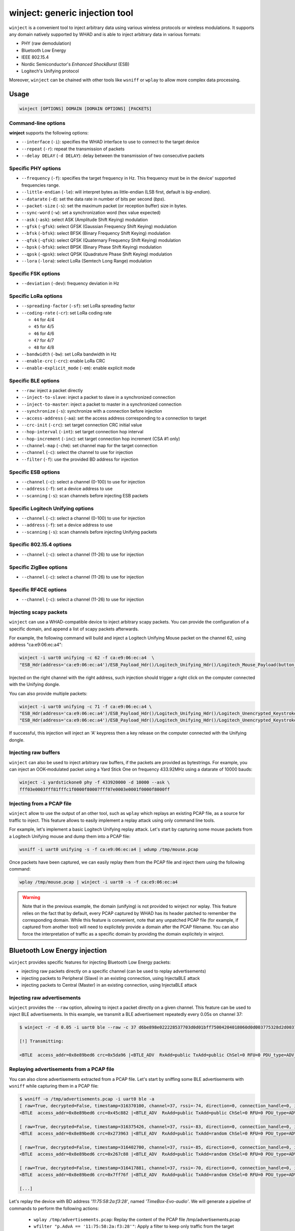 winject: generic injection tool
================================

``winject`` is a convenient tool to inject arbitrary data using various wireless protocols or
wireless modulations. It supports any domain natively supported by WHAD and is able to inject
arbitrary data in various formats:

- PHY (raw demodulation)
- Bluetooth Low Energy
- IEEE 802.15.4
- Nordic Semiconductor's *Enhanced ShockBurst* (ESB)
- Logitech's Unifying protocol

Moreover, ``winject`` can be chained with other tools like ``wsniff`` or ``wplay``
to allow more complex data processing.

Usage
-----

.. code-block:: text

    winject [OPTIONS] DOMAIN [DOMAIN OPTIONS] [PACKETS]


Command-line options
^^^^^^^^^^^^^^^^^^^^

**winject** supports the following options:

* ``--interface`` (``-i``): specifies the WHAD interface to use to connect to the target device
* ``--repeat`` (``-r``): repeat the transmission of packets
* ``--delay DELAY`` (``-d DELAY``): delay between the transmission of two consecutive packets

Specific PHY options
^^^^^^^^^^^^^^^^^^^^

* ``--frequency`` (``-f``): specifies the target frequency in Hz. This frequency must be in the device' supported frequencies range.
* ``--little-endian`` (``-le``): will interpret bytes as little-endian (LSB first, default is *big-endian*).
* ``--datarate`` (``-d``): set the data rate in number of bits per second (*bps*).
* ``--packet-size`` (``-s``): set the maximum packet (or reception buffer) size in bytes.
* ``--sync-word`` (``-w``): set a synchronization word (hex value expected)
* ``--ask`` (``-ask``): select ASK (Amplitude Shift Keying) modulation
* ``--gfsk`` (``-gfsk``): select GFSK (Gaussian Frequency Shift Keying) modulation
* ``--bfsk`` (``-bfsk``): select BFSK (Binary Frequency Shift Keying) modulation
* ``--qfsk`` (``-qfsk``): select QFSK (Quaternary Frequency Shift Keying) modulation
* ``--bpsk`` (``-bfsk``): select BPSK (Binary Phase Shift Keying) modulation
* ``--qpsk`` (``-qpsk``): select QPSK (Quadrature Phase Shift Keying) modulation
* ``--lora`` (``-lora``): select LoRa (Semtech Long Range) modulation

Specific FSK options
^^^^^^^^^^^^^^^^^^^^

* ``--deviation`` (``-dev``): frequency deviation in Hz

Specific LoRa options
^^^^^^^^^^^^^^^^^^^^^

* ``--spreading-factor`` (``-sf``): set LoRa spreading factor
* ``--coding-rate`` (``-cr``): set LoRa coding rate

  - ``44`` for 4/4
  - ``45`` for 4/5
  - ``46`` for 4/6
  - ``47`` for 4/7
  - ``48`` for 4/8

* ``--bandwidth`` (``-bw``): set LoRa bandwidth in Hz
* ``--enable-crc`` (``-crc``): enable LoRa CRC
* ``--enable-explicit_mode`` (``-em``): enable explicit mode

Specific BLE options
^^^^^^^^^^^^^^^^^^^^

* ``--raw``: inject a packet directly
* ``--inject-to-slave``: inject a packet to slave in a synchronized connection
* ``--inject-to-master``: inject a packet to master in a synchronized connection
* ``--synchronize`` (``-s``): synchronize with a connection before injection
* ``--access-address`` (``-aa``): set the access address corresponding to a connection to target
* ``--crc-init`` (``-crc``): set target connection CRC initial value
* ``--hop-interval`` (``-int``): set target connection hop interval
* ``--hop-increment`` (``-inc``): set target connection hop increment (CSA #1 only)
* ``--channel-map`` (``-chm``): set channel map for the target connection
* ``--channel`` (``-c``): select the channel to use for injection
* ``--filter`` (``-f``): use the provided BD address for injection


Specific ESB options
^^^^^^^^^^^^^^^^^^^^

* ``--channel`` (``-c``): select a channel (0-100) to use for injection
* ``--address`` (``-f``): set a device address to use
* ``--scanning`` (``-s``): scan channels before injecting ESB packets

Specific Logitech Unifying options
^^^^^^^^^^^^^^^^^^^^^^^^^^^^^^^^^^^

* ``--channel`` (``-c``): select a channel (0-100) to use for injection
* ``--address`` (``-f``): set a device address to use
* ``--scanning`` (``-s``): scan channels before injecting Unifying packets


Specific 802.15.4 options
^^^^^^^^^^^^^^^^^^^^^^^^^^

* ``--channel`` (``-c``): select a channel (11-26) to use for injection


Specific ZigBee options
^^^^^^^^^^^^^^^^^^^^^^^^^^

* ``--channel`` (``-c``): select a channel (11-26) to use for injection


Specific RF4CE options
^^^^^^^^^^^^^^^^^^^^^^^

* ``--channel`` (``-c``): select a channel (11-26) to use for injection


Injecting scapy packets
^^^^^^^^^^^^^^^^^^^^^^^^

``winject`` can use a WHAD-compatible device to inject arbitrary scapy packets.
You can provide the configuration of a specific domain, and append a list of scapy packets afterwards.

For example, the following command will build and inject a Logitech Unifying Mouse packet on the channel 62, using address "ca:e9:06:ec:a4":

.. code-block:: text

    winject -i uart0 unifying -c 62 -f ca:e9:06:ec:a4  \
    "ESB_Hdr(address='ca:e9:06:ec:a4')/ESB_Payload_Hdr()/Logitech_Unifying_Hdr()/Logitech_Mouse_Payload(button_mask=0x02)"

Injected on the right channel with the right address, such injection should trigger a right click on the computer connected with the Unifying dongle.

You can also provide multiple packets:

.. code-block:: text

    winject -i uart0 unifying -c 71 -f ca:e9:06:ec:a4 \
    "ESB_Hdr(address='ca:e9:06:ec:a4')/ESB_Payload_Hdr()/Logitech_Unifying_Hdr()/Logitech_Unencrypted_Keystroke_Payload(hid_data=bytes.fromhex('001400000000000000'))" \
    "ESB_Hdr(address='ca:e9:06:ec:a4')/ESB_Payload_Hdr()/Logitech_Unifying_Hdr()/Logitech_Unencrypted_Keystroke_Payload(hid_data=bytes.fromhex('000000000000000000'))"

If successful, this injection will inject an 'A' keypress then a key release on the computer connected with the Unifying dongle.

Injecting raw buffers
^^^^^^^^^^^^^^^^^^^^^^

``winject`` can also be used to inject arbitrary raw buffers, if the packets are provided as bytestrings.
For example, you can inject an OOK-modulated packet using a Yard Stick One on frequency 433.92MHz using a datarate of 10000 bauds:


.. code-block:: text

    winject -i yardstickone0 phy -f 433920000 -d 10000 --ask \
    fff03e0003fff81fffc1f0000f80007fff07e0003e0001f0000f8000ff

Injecting from a PCAP file
^^^^^^^^^^^^^^^^^^^^^^^^^^^

``winject`` allow to use the output of an other tool, such as ``wplay`` which replays an existing PCAP file, as a source for traffic to inject.
This feature allows to easily implement a replay attack using only command line tools.

For example, let's implement a basic Logitech Unifying replay attack. Let's start by capturing some mouse packets from a Logitech Unifying mouse and dump them into a PCAP file:

.. code-block:: text

    wsniff -i uart0 unifying -s -f ca:e9:06:ec:a4 | wdump /tmp/mouse.pcap

Once packets have been captured, we can easily replay them from the PCAP file and inject them using the following command:

.. code-block:: text

    wplay /tmp/mouse.pcap | winject -i uart0 -s -f ca:e9:06:ec:a4

.. warning::

    Note that in the previous example, the domain (unifying) is not provided to winject nor wplay.
    This feature relies on the fact that by default, every PCAP captured by WHAD has its header patched to remember the corresponding domain.
    While this feature is convenient, note that any unpatched PCAP file (for example, if captured from another tool) will need to explicitely provide a domain after the PCAP filename.
    You can also force the interpretation of traffic as a specific domain by providing the domain explicitely in winject.




Bluetooth Low Energy injection
-------------------------------

``winject`` provides specific features for injecting Bluetooth Low Energy packets:

* injecting raw packets directly on a specific channel (can be used to replay advertisements)
* injecting packets to Peripheral (Slave) in an existing connection, using InjectaBLE attack
* injecting packets to Central (Master) in an existing connection, using InjectaBLE attack


Injecting raw advertisements
^^^^^^^^^^^^^^^^^^^^^^^^^^^^^

``winject`` provides the ``--raw`` option, allowing to inject a packet directly on a given channel.
This feature can be used to inject BLE advertisements. In this example, we transmit a BLE advertisement repeatedly every 0.05s on channel 37:

.. code-block:: text

    $ winject -r -d 0.05 -i uart0 ble --raw -c 37 d6be898e022228537703d0d01bff75004204018060d0d003775328d2d0037753270100000000000005da96

    [!] Transmitting:

    <BTLE  access_addr=0x8e89bed6 crc=0x5da96 |<BTLE_ADV  RxAdd=public TxAdd=public ChSel=0 RFU=0 PDU_type=ADV_NONCONN_IND Length=0x22 |<BTLE_ADV_NONCONN_IND  AdvA=d0:d0:03:77:53:28 data=[<EIR_Hdr  len=27 type=mfg_specific_data |<EIR_Manufacturer_Specific_Data  company_id=0x75 |<Raw  load="B\x04\x01\\x80`\\xd0\\xd0\x03wS(\\xd2\\xd0\x03wS'\x01\x00\x00\x00\x00\x00\x00" |>>>] |>>>

Replaying advertisements from a PCAP file
^^^^^^^^^^^^^^^^^^^^^^^^^^^^^^^^^^^^^^^^^^

You can also clone advertisements extracted from a PCAP file. Let's start by sniffing some BLE advertisements with ``wsniff`` while capturing them in a PCAP file:

.. code-block:: text

    $ wsniff -o /tmp/advertisements.pcap -i uart0 ble -a
    [ raw=True, decrypted=False, timestamp=316370100, channel=37, rssi=-74, direction=0, connection_handle=0, is_crc_valid=True, relative_timestamp=0 ]
    <BTLE  access_addr=0x8e89bed6 crc=0x45c882 |<BTLE_ADV  RxAdd=public TxAdd=public ChSel=0 RFU=0 PDU_type=ADV_IND Length=0x1c |<BTLE_ADV_IND  AdvA=11:75:58:2a:f3:28 data=[<EIR_Hdr  len=2 type=flags |<EIR_Flags  flags=general_disc_mode |>>, <EIR_Hdr  len=18 type=complete_local_name |<EIR_CompleteLocalName  local_name='TimeBox-Evo-audio' |>>] |>>>

    [ raw=True, decrypted=False, timestamp=316375426, channel=37, rssi=-83, direction=0, connection_handle=0, is_crc_valid=True, relative_timestamp=0 ]
    <BTLE  access_addr=0x8e89bed6 crc=0x273963 |<BTLE_ADV  RxAdd=public TxAdd=random ChSel=0 RFU=0 PDU_type=ADV_IND Length=0x24 |<BTLE_ADV_IND  AdvA=d4:a0:9e:35:57:a4 data=[<EIR_Hdr  len=2 type=flags |<EIR_Flags  flags=general_disc_mode+br_edr_not_supported |>>, <EIR_Hdr  len=17 type=incomplete_list_128_bit_svc_uuids |<EIR_IncompleteList128BitServiceUUIDs  svc_uuids=[UUID('496e0040-0000-696f-6e01-000000000000')] |>>, <EIR_Hdr  len=8 type=mfg_specific_data |<EIR_Manufacturer_Specific_Data  company_id=0x59 |<Raw  load='\x00S\\x8a\x12\x01' |>>>] |>>>

    [ raw=True, decrypted=False, timestamp=316402700, channel=37, rssi=-85, direction=0, connection_handle=0, is_crc_valid=True, relative_timestamp=0 ]
    <BTLE  access_addr=0x8e89bed6 crc=0x267c88 |<BTLE_ADV  RxAdd=public TxAdd=random ChSel=0 RFU=0 PDU_type=ADV_NONCONN_IND Length=0x25 |<BTLE_ADV_NONCONN_IND  AdvA=7b:54:84:06:70:45 data=[<EIR_Hdr  len=30 type=mfg_specific_data |<EIR_Manufacturer_Specific_Data  company_id=0x6 |<Raw  load='\x01\t \x02\x038\\x98\\xf4,\\xd1s\\xa6|A#R\\xfce\\x8ad\n\x06\x107ؼ\x0f' |>>>] |>>>

    [ raw=True, decrypted=False, timestamp=316417881, channel=37, rssi=-70, direction=0, connection_handle=0, is_crc_valid=True, relative_timestamp=0 ]
    <BTLE  access_addr=0x8e89bed6 crc=0x7ff76f |<BTLE_ADV  RxAdd=public TxAdd=random ChSel=0 RFU=0 PDU_type=ADV_NONCONN_IND Length=0x25 |<BTLE_ADV_NONCONN_IND  AdvA=1a:bb:51:e4:70:9d data=[<EIR_Hdr  len=30 type=mfg_specific_data |<EIR_Manufacturer_Specific_Data  company_id=0x6 |<Raw  load='\x01\t "5\\xa9wp)\\xe3\\xf9\\xa6\\x9c!!:\\xd1E\\xc3#(\\x95\x13\\xd26f\\x9e' |>>>] |>>>

    [...]


Let's replay the device with BD address *'11:75:58:2a:f3:28'*, named *'TimeBox-Evo-audio'*. We will generate a pipeline of commands to perform the following actions:

  * ``wplay /tmp/advertisements.pcap``: Replay the content of the PCAP file /tmp/advertisements.pcap
  * ``wfilter "p.AdvA == '11:75:58:2a:f3:28'"``: Apply a filter to keep only traffic from the target device
  * ``-t "p.AdvA='11:22:33:44:55:66'"``: Apply a transformation to filtered packets to replace BD address by *'11:22:33:44:55:66'*
  * ``winject -r -d 0.01 -i uart0 --raw -c 37``: Inject the raw packets directly and repeatedly, every 0.01s on channel 37

The final command is:

.. code-block:: text

    $ wplay /tmp/advertisements.pcap | \                                                                                                                                               ST 27   main 
    wfilter "p.AdvA == '11:75:58:2a:f3:28'" -t "p.AdvA='11:22:33:44:55:66'" | \
    winject -r -d 0.01 -i uart0 --raw -c 37

    [!] Transmitting:
    [ raw=True, decrypted=False, timestamp=7366, channel=37, rssi=-74, direction=0, connection_handle=0, is_crc_valid=True, relative_timestamp=0 ]
    <BTLE  access_addr=0x8e89bed6 crc=0x45c882 |<BTLE_ADV  RxAdd=public TxAdd=public ChSel=0 RFU=0 PDU_type=ADV_IND Length=0x1c |<BTLE_ADV_IND  AdvA=11:22:33:44:55:66 data=[<EIR_Hdr  len=2 type=flags |<EIR_Flags  flags=general_disc_mode |>>, <EIR_Hdr  len=18 type=complete_local_name |<EIR_CompleteLocalName  local_name='TimeBox-Evo-audio' |>>] |>>>

    [!] Transmitting:
    [ raw=True, decrypted=False, timestamp=31491, channel=37, rssi=-74, direction=0, connection_handle=0, is_crc_valid=True, relative_timestamp=0 ]
    <BTLE  access_addr=0x8e89bed6 crc=0x45c882 |<BTLE_ADV  RxAdd=public TxAdd=public ChSel=0 RFU=0 PDU_type=ADV_IND Length=0x1c |<BTLE_ADV_IND  AdvA=11:22:33:44:55:66 data=[<EIR_Hdr  len=2 type=flags |<EIR_Flags  flags=general_disc_mode |>>, <EIR_Hdr  len=18 type=complete_local_name |<EIR_CompleteLocalName  local_name='TimeBox-Evo-audio' |>>] |>>>

    [!] Transmitting:
    [ raw=True, decrypted=False, timestamp=55117, channel=37, rssi=-73, direction=0, connection_handle=0, is_crc_valid=True, relative_timestamp=0 ]
    <BTLE  access_addr=0x8e89bed6 crc=0x45c882 |<BTLE_ADV  RxAdd=public TxAdd=public ChSel=0 RFU=0 PDU_type=ADV_IND Length=0x1c |<BTLE_ADV_IND  AdvA=11:22:33:44:55:66 data=[<EIR_Hdr  len=2 type=flags |<EIR_Flags  flags=general_disc_mode |>>, <EIR_Hdr  len=18 type=complete_local_name |<EIR_CompleteLocalName  local_name='TimeBox-Evo-audio' |>>] |>>>

    [...]

If we perform a BLE scan using another interface, we can observe our spoofed device in the output:

.. code-block:: text

    $ wble-central -i hci0 scan
    RSSI Lvl  Type  BD Address        Extra info
    [ -75 dBm] [RND] 62:94:29:b5:71:2d
    [ -90 dBm] [RND] 5d:c1:f0:56:b7:0a
    [ -77 dBm] [RND] df:de:71:72:db:74 name:"Expert_DFDE7172DB74"
    [ -85 dBm] [RND] 7b:b9:d0:d3:6e:ea name:"LE_WF-C500"
    [ -91 dBm] [RND] 5d:e8:88:36:fe:6d
    [ -43 dBm] [PUB] 11:22:33:44:55:66 name:"TimeBox-Evo-audio"


Injecting packets into an established connection
^^^^^^^^^^^^^^^^^^^^^^^^^^^^^^^^^^^^^^^^^^^^^^^^^

Some devices (mainly ButteRFly) allows to perform a BLE packet injection into an established connection, using InjectaBLE attack.
Before performing the injection, you must synchronize with the connection (``--synchronize`` / ``-s``): ``winject`` will then wait a new connection and synchronize with it before performing the injection.
If needed, you can apply a filter on a specific BD address using ``--filter``/``-m`` option.

If you want to inject a BLE packet to Peripheral (Slave), use option ``--inject-to-slave``:

.. code-block:: text

    winject -i uart0 ble -s -m 11:22:33:44:55:66 --inject-to-slave "BTLE()/BTLE_DATA()/L2CAP_Hdr()/ATT_Hdr()/ATT_Read_Request(gatt_handle=0x21)"

You can also inject a BLE packet to Central (Peripheral) using option ``--inject-to-master``:

.. code-block:: text

    winject -i uart0 ble -s -m 11:22:33:44:55:66 --inject-to-master "BTLE()/BTLE_DATA()/L2CAP_Hdr()/ATT_Hdr()/ATT_Handle_Value_Notification(gatt_handle=0x21, value=b'\x41\x42\x43')"

802.15.4, ZigBee & RF4CE Injection
------------------------------------

``winject`` allows to easily inject 802.15.4 packets.

The following command will inject a packet using 802.15.4 domain (dot15d4):

.. code-block:: text

    $ winject -i uart0 dot15d4 -c 11 008021f4ec1700ff0f000000228ce33a7768bac3a278ffffff00f4f1                                                                                                 ST 27   main 
    [!] Transmitting:

    <Dot15d4TAP_Hdr  data=[<Dot15d4TAP_TLV_Hdr  type=fcs_type |<Dot15d4TAP_FCS_Type  fcs_type=16-bit CRC |>>] |<Dot15d4FCS  fcf_reserved_1=0 fcf_panidcompress=False fcf_ackreq=False fcf_pending=False fcf_security=False fcf_frametype=Beacon fcf_srcaddrmode=Short fcf_framever=0 fcf_destaddrmode=None fcf_reserved_2=0 seqnum=33 fcs=0xf1f4 |<Dot15d4Beacon  src_panid=0xecf4 src_addr=0x17 sf_sforder=15 sf_beaconorder=15 sf_assocpermit=False sf_pancoord=False sf_reserved=0 sf_battlifeextend=False sf_finalcapslot=15 gts_spec_permit=False gts_spec_reserved=0 gts_spec_desccount=0 pa_reserved_1=0 pa_num_long=0 pa_reserved_2=0 pa_num_short=0 |<ZigBeeBeacon  proto_id=0 nwkc_protocol_version=2 stack_profile=2 end_device_capacity=1 device_depth=1 router_capacity=1 reserved=0 extended_pan_id=78:a2:c3:ba:68:77:3a:e3 tx_offset=16777215 update_id=0 |>>>>

You can check that the packet is correctly transmitted using ``wsniff``:

.. code-block:: text

    $ wsniff -i uart1 zigbee -c 11
    [ decrypted=False, timestamp=3543855, channel=11, rssi=-54, is_fcs_valid=False, lqi=156 ]
    <Dot15d4FCS  fcf_reserved_1=0 fcf_panidcompress=False fcf_ackreq=False fcf_pending=False fcf_security=False fcf_frametype=Beacon fcf_srcaddrmode=Short fcf_framever=0 fcf_destaddrmode=None fcf_reserved_2=0 seqnum=33 fcs=0xf4f1 |<Dot15d4Beacon  src_panid=0xecf4 src_addr=0x17 sf_sforder=15 sf_beaconorder=15 sf_assocpermit=False sf_pancoord=False sf_reserved=0 sf_battlifeextend=False sf_finalcapslot=15 gts_spec_permit=False gts_spec_reserved=0 gts_spec_desccount=0 pa_reserved_1=0 pa_num_long=0 pa_reserved_2=0 pa_num_short=0 |<ZigBeeBeacon  proto_id=0 nwkc_protocol_version=2 stack_profile=2 end_device_capacity=1 device_depth=1 router_capacity=1 reserved=0 extended_pan_id=78:a2:c3:ba:68:77:3a:e3 tx_offset=16777215 update_id=0 |<Raw  load='\\xf4\\xf1' |>>>>

Similarly, you can transmit ZigBee or RF4CE packets using respectively "zigbee" or "rf4ce" instead of dot15d4.

ESB and Unifying Injection
---------------------------

``winject`` allows to easily inject ESB or Logitech Unifying packets.

Injecting a single Unifying packet
^^^^^^^^^^^^^^^^^^^^^^^^^^^^^^^^^^^^

For example, the following command will build and inject a Logitech Unifying Mouse packet on the channel 62, using address "ca:e9:06:ec:a4":

.. code-block:: text

    winject -i uart0 unifying -c 62 -f ca:e9:06:ec:a4  \
    "ESB_Hdr(address='ca:e9:06:ec:a4')/ESB_Payload_Hdr()/Logitech_Unifying_Hdr()/Logitech_Mouse_Payload(button_mask=0x02)"

Injected on the right channel with the right address, such injection should trigger a right click on the computer connected with the Unifying dongle.

Injecting multiple Unifying packet
^^^^^^^^^^^^^^^^^^^^^^^^^^^^^^^^^^^^

You can also provide multiple packets:

.. code-block:: text

    winject -i uart0 unifying -c 71 -f ca:e9:06:ec:a4 \
    "ESB_Hdr(address='ca:e9:06:ec:a4')/ESB_Payload_Hdr()/Logitech_Unifying_Hdr()/Logitech_Unencrypted_Keystroke_Payload(hid_data=bytes.fromhex('001400000000000000'))" \
    "ESB_Hdr(address='ca:e9:06:ec:a4')/ESB_Payload_Hdr()/Logitech_Unifying_Hdr()/Logitech_Unencrypted_Keystroke_Payload(hid_data=bytes.fromhex('000000000000000000'))"

If successful, this injection will inject an 'A' keypress then a key release on the computer connected with the Unifying dongle, leveraging MouseJack Unencrypted Keystroke injection.


Replaying a sniffed Unifying communication
^^^^^^^^^^^^^^^^^^^^^^^^^^^^^^^^^^^^^^^^^^^

Let's start by capturing some mouse packets from a Logitech Unifying mouse while moving the mouse and dump them into a PCAP file:

.. code-block:: text

    wsniff -i uart0 unifying -s -f ca:e9:06:ec:a4 | wdump /tmp/mouse.pcap

Once the packet have been captured, we can easily replay them from the PCAP file and inject them using the following command:

.. code-block:: text

    wplay /tmp/mouse.pcap | winject -i uart0 -s -f ca:e9:06:ec:a4

If everything works properly, you should see the captured mouse movement reproduced on your screen.

Injecting raw ESB packet
^^^^^^^^^^^^^^^^^^^^^^^^^

You can inject raw packets directly. For example, the following command will inject a raw ESB Ping Request for device *'11:22:33:44:55'* on channel 15:

.. code-block:: text

    $ winject -i uart0 esb -c 15 -f 11:22:33:44:55 "ESB_Hdr(address='11:22:33:44:55')/ESB_Payload_Hdr()/ESB_Ping_Request()"                                                                  ST 27   main 
    [!] Transmitting:

    <ESB_Hdr  address=11:22:33:44:55 |<ESB_Payload_Hdr  |<ESB_Ping_Request  |>>>

You can monitor that the packet has been correctly transmitted using ``wsniff`` and another device:

.. code-block:: text

    $ wsniff -i uart1 esb -c 15 -f 11:22:33:44:55

    [ raw=True, decrypted=False, timestamp=3803020, channel=15, rssi=-17, is_crc_valid=True, address=11:22:33:44:55 ]
    <ESB_Hdr  preamble=0xaa address_length=5 address=11:22:33:44:55 payload_length=4 pid=0 no_ack=0 padding=0 valid_crc=yes crc=0xb555 |<ESB_Payload_Hdr  |<ESB_Ping_Request  ping_payload='\x0f\x0f\x0f\x0f' |>>>


Injecting arbitrary modulated data
------------------------------------

Using "phy" domain, it's possible to inject arbitrary data and use a dedicated modulation to transmit them.

Injecting arbitrary data
^^^^^^^^^^^^^^^^^^^^^^^^^

For example, you can inject an OOK-modulated packet using a Yard Stick One on frequency 433.92MHz using a datarate of 10000 bauds:

.. code-block:: text

    winject -i yardstickone0 phy -f 433920000 -d 10000 --ask \
    fff03e0003fff81fffc1f0000f80007fff07e0003e0001f0000f8000ff

Replaying an On-Off-Keying signal from a wireless doorbell
^^^^^^^^^^^^^^^^^^^^^^^^^^^^^^^^^^^^^^^^^^^^^^^^^^^^^^^^^^^

Let's consider a simple replay attach, where we sniff a simple signal allowing to activate a wireless doorbell operating at 433.92MHz.

First, let's sniff the signal using ``wsniff`` and record it in a PCAP file using ``wdump``:

.. code-block:: text

    $ wsniff -i yardstickone0 phy -f 433920000 -d 10000 --ask | wdump /tmp/doorbell.pcap
    32 packets have been dumped into /tmp/doorbell.pcap
    /!\ sniffer stopped (CTRL-C)

Then, let's replay the PCAP file using ``wplay`` and inject the recorded signal using the same parameters using ``winject``:

.. code-block:: text

    $ wplay /tmp/doorbell.pcap | winject -i yardstickone0
    [!] Transmitting:
    [ raw=False, timestamp=96113, rssi=0, frequency=433919677, iq=[], endianness=BIG, deviation=16113, datarate=10002, modulation=ASK, syncword= ]
    <Phy_Packet  data=f000000000000000000000000002ffffffffffffffffffffffffffffffffffffffffffffffffffffffffffffffffffffffffffffffffffffffffffffffffffffffffffffffffffffffffffffffffffffffffffffffffffffffffffffffffffffffffffffffffffffffffffffffffffffffffffffffffffffffffffffffffffffffffffffffffffffffffffffffffffffffffffffffffffffffffffffffffffffffffffffffffffffffffffffffffffffffffffffffffffffffffffffffffffffffffffffffffffff |>

    [!] Transmitting:
    [ raw=False, timestamp=112135, rssi=0, frequency=433919677, iq=[], endianness=BIG, deviation=16113, datarate=10002, modulation=ASK, syncword= ]
    <Phy_Packet  data=f000000000000000000000000000c3fffffffffffffffffffffffffffffffffffffffffffffffffffffffffffffffffffffffffffffffffffffffffffffffffffffffffffffffffffffffffffffffffffffffffffffffffffffffffffffffffffffffffffffffffffffffffffffffffffffffffffffffffffffffffffffffffffffffffffffffffffffffffffffffffffffffffffffffffffffffffffffffffffffffffffffffffffffffffffffffffffffffffffffffffffffffffffffffffffffffffffffffffe |>

    [!] Transmitting:
    [ raw=False, timestamp=128180, rssi=0, frequency=433919677, iq=[], endianness=BIG, deviation=16113, datarate=10002, modulation=ASK, syncword= ]
    <Phy_Packet  data=ff80007c0007e0003e0001fffc1f8000f80007fff07e0003f0001fffe0f80007fff07fff83fffc1fffe0ffff07c0007fff83f0001fffe0f80007fff07fff83e0001f0000fffe0f80007c0003fff83fffc1f0000000000000000007fff83e0001f0001f8000f80007fff07e0003f0001fffe0f80007c0007fff83f0001fffe0ffff07fff07fff83fffc1f0000fffe0f80007fff87e0003fffc1fffe0f8000fc0007fff83e0001f0001fffe0ffff07c000000000000000001fffc1f0000f80007c0007e0003fffc1f0 |>

    [!] Transmitting:
    [ raw=False, timestamp=144230, rssi=0, frequency=433919677, iq=[], endianness=BIG, deviation=16113, datarate=10002, modulation=ASK, syncword= ]
    <Phy_Packet  data=f80f80007fff07c0003e0001fffc1f0000fffe0ffff07fff83fffc1fffc1f0000fffe0fc0007fff83e0003fffc1fffe0f8000fc0007fff83e0001f0001fffe0ffff07c000000000000000001fffc0f8000fc0007c0003e0003fffc1f0000f8000ffff07c0003e0003fffc1f0000fffe0ffff07fff83fffc3fffc1f0000fffe0fc0007fff87e0003fffc1fffe0f80007c0007fff83e0001f0001fffe0ffff07c000000000000000001fffc1f8000f8000fc0007e0003fffc1f0001f8000ffff07c0003e0003fffc1f |>

    [!] Transmitting:
    [ raw=False, timestamp=160268, rssi=0, frequency=433919677, iq=[], endianness=BIG, deviation=16113, datarate=10002, modulation=ASK, syncword= ]
    <Phy_Packet  data=f800ffff07fff07fff83fffc1fffc1f8000ffff07c0007fff83e0001fffc1fffe0f80007c0007fff83e0001f0001fffe0ffff07c000000000000000001fffc1f0000f8000fc0007e0003fffc1f0000f8000ffff07c0003e0003fffc1f0000fffe0ffff07fff87fff83fffc1f0001fffe0f80007fff07e0003fffc1fffe0f8000fc0007fff83e0001f0001fffe0ffff07c000000000000000001fffc1f0000f8000fc0007e0003fffc1f0001f8000ffff07c0003e0003fffc1f0000fffe07fff07fff83fffc1fffe1 |>
